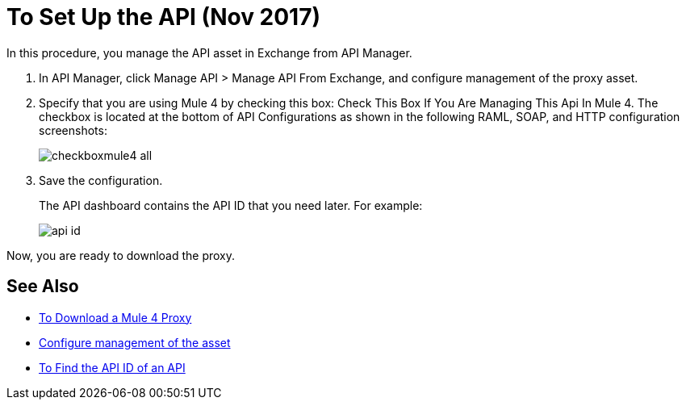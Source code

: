 = To Set Up the API (Nov 2017)

In this procedure, you manage the API asset in Exchange from API Manager.

. In API Manager, click Manage API > Manage API From Exchange, and configure management of the proxy asset.
+
. Specify that you are using Mule 4 by checking this box: Check This Box If You Are Managing This Api In Mule 4. The checkbox is located at the bottom of API Configurations as shown in the following RAML, SOAP, and HTTP configuration screenshots:
+
image:checkboxmule4-all.png[]
+
. Save the configuration.
+
The API dashboard contains the API ID that you need later. For example:
+
image::api-id.png[]

Now, you are ready to download the proxy.

== See Also

* link:/api-manager/download-4-proxy-task[To Download a Mule 4 Proxy]
* link:/api-manager/manage-exchange-api-task[Configure management of the asset]
* link:/api-manager/find-api-id-task[To Find the API ID of an API]
